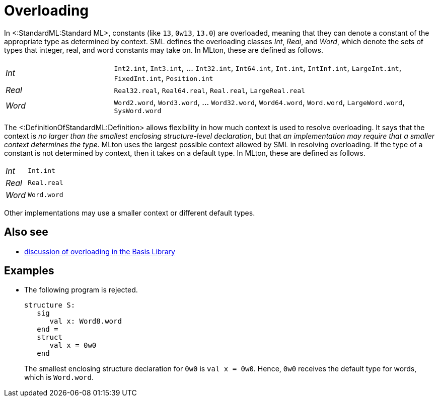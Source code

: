 Overloading
===========

In <:StandardML:Standard ML>, constants (like `13`, `0w13`, `13.0`)
are overloaded, meaning that they can denote a constant of the
appropriate type as determined by context.  SML defines the
overloading classes _Int_, _Real_, and _Word_, which denote the sets
of types that integer, real, and word constants may take on.  In
MLton, these are defined as follows.

[cols="^25%,<75%"]
|=====
| _Int_  | `Int2.int`, `Int3.int`, ... `Int32.int`, `Int64.int`, `Int.int`, `IntInf.int`, `LargeInt.int`, `FixedInt.int`, `Position.int`
| _Real_ | `Real32.real`, `Real64.real`, `Real.real`, `LargeReal.real`
| _Word_ | `Word2.word`, `Word3.word`, ... `Word32.word`, `Word64.word`, `Word.word`, `LargeWord.word`, `SysWord.word`
|=====

The <:DefinitionOfStandardML:Definition> allows flexibility in how
much context is used to resolve overloading.  It says that the context
is _no larger than the smallest enclosing structure-level
declaration_, but that _an implementation may require that a smaller
context determines the type_.  MLton uses the largest possible context
allowed by SML in resolving overloading.  If the type of a constant is
not determined by context, then it takes on a default type.  In MLton,
these are defined as follows.

[cols="^25%,<75%"]
|=====
| _Int_ | `Int.int`
| _Real_ | `Real.real`
| _Word_ | `Word.word`
|=====

Other implementations may use a smaller context or different default
types.

== Also see ==

 * http://www.sml-family.org/Basis/top-level-chapter.html[discussion of overloading in the Basis Library]

== Examples ==

 * The following program is rejected.
+
[source,sml]
----
structure S:
   sig
      val x: Word8.word
   end =
   struct
      val x = 0w0
   end
----
+
The smallest enclosing structure declaration for `0w0` is
`val x = 0w0`.  Hence, `0w0` receives the default type for words,
which is `Word.word`.
